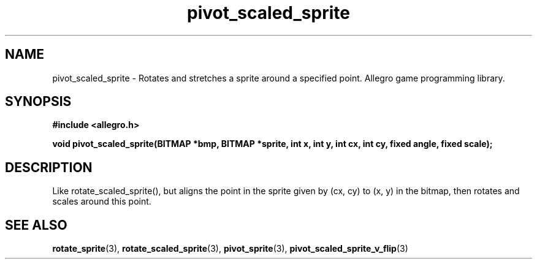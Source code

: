 .\" Generated by the Allegro makedoc utility
.TH pivot_scaled_sprite 3 "version 4.4.3" "Allegro" "Allegro manual"
.SH NAME
pivot_scaled_sprite \- Rotates and stretches a sprite around a specified point. Allegro game programming library.\&
.SH SYNOPSIS
.B #include <allegro.h>

.sp
.B void pivot_scaled_sprite(BITMAP *bmp, BITMAP *sprite, int x, int y,
.B int cx, int cy, fixed angle, fixed scale);
.SH DESCRIPTION
Like rotate_scaled_sprite(), but aligns the point in the sprite given by
(cx, cy) to (x, y) in the bitmap, then rotates and scales around this
point.

.SH SEE ALSO
.BR rotate_sprite (3),
.BR rotate_scaled_sprite (3),
.BR pivot_sprite (3),
.BR pivot_scaled_sprite_v_flip (3)
